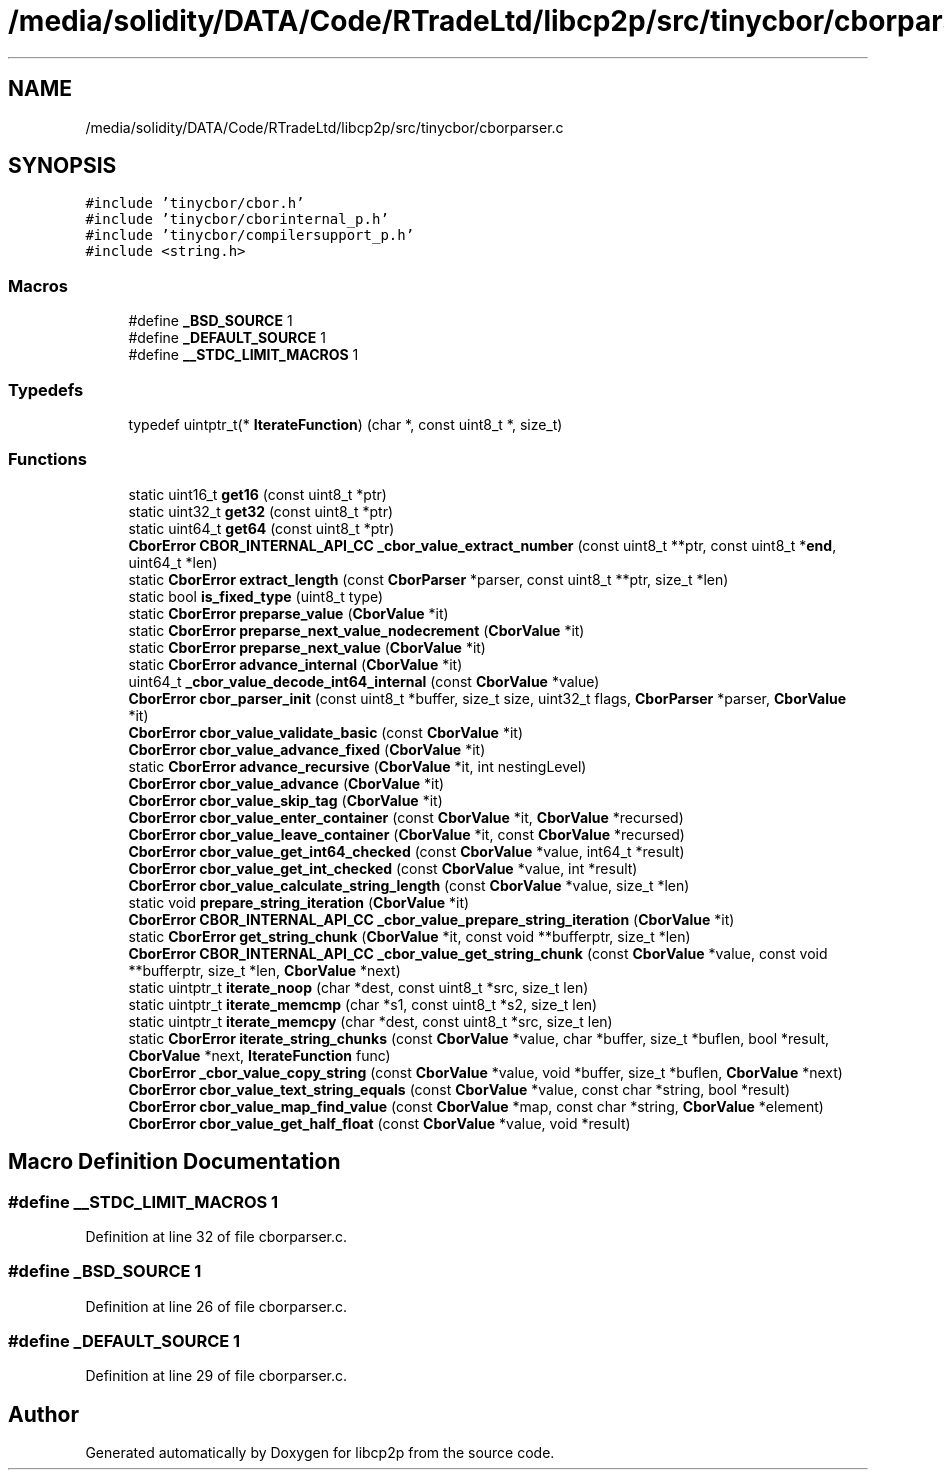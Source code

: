 .TH "/media/solidity/DATA/Code/RTradeLtd/libcp2p/src/tinycbor/cborparser.c" 3 "Thu Aug 6 2020" "libcp2p" \" -*- nroff -*-
.ad l
.nh
.SH NAME
/media/solidity/DATA/Code/RTradeLtd/libcp2p/src/tinycbor/cborparser.c
.SH SYNOPSIS
.br
.PP
\fC#include 'tinycbor/cbor\&.h'\fP
.br
\fC#include 'tinycbor/cborinternal_p\&.h'\fP
.br
\fC#include 'tinycbor/compilersupport_p\&.h'\fP
.br
\fC#include <string\&.h>\fP
.br

.SS "Macros"

.in +1c
.ti -1c
.RI "#define \fB_BSD_SOURCE\fP   1"
.br
.ti -1c
.RI "#define \fB_DEFAULT_SOURCE\fP   1"
.br
.ti -1c
.RI "#define \fB__STDC_LIMIT_MACROS\fP   1"
.br
.in -1c
.SS "Typedefs"

.in +1c
.ti -1c
.RI "typedef uintptr_t(* \fBIterateFunction\fP) (char *, const uint8_t *, size_t)"
.br
.in -1c
.SS "Functions"

.in +1c
.ti -1c
.RI "static uint16_t \fBget16\fP (const uint8_t *ptr)"
.br
.ti -1c
.RI "static uint32_t \fBget32\fP (const uint8_t *ptr)"
.br
.ti -1c
.RI "static uint64_t \fBget64\fP (const uint8_t *ptr)"
.br
.ti -1c
.RI "\fBCborError\fP \fBCBOR_INTERNAL_API_CC\fP \fB_cbor_value_extract_number\fP (const uint8_t **ptr, const uint8_t *\fBend\fP, uint64_t *len)"
.br
.ti -1c
.RI "static \fBCborError\fP \fBextract_length\fP (const \fBCborParser\fP *parser, const uint8_t **ptr, size_t *len)"
.br
.ti -1c
.RI "static bool \fBis_fixed_type\fP (uint8_t type)"
.br
.ti -1c
.RI "static \fBCborError\fP \fBpreparse_value\fP (\fBCborValue\fP *it)"
.br
.ti -1c
.RI "static \fBCborError\fP \fBpreparse_next_value_nodecrement\fP (\fBCborValue\fP *it)"
.br
.ti -1c
.RI "static \fBCborError\fP \fBpreparse_next_value\fP (\fBCborValue\fP *it)"
.br
.ti -1c
.RI "static \fBCborError\fP \fBadvance_internal\fP (\fBCborValue\fP *it)"
.br
.ti -1c
.RI "uint64_t \fB_cbor_value_decode_int64_internal\fP (const \fBCborValue\fP *value)"
.br
.ti -1c
.RI "\fBCborError\fP \fBcbor_parser_init\fP (const uint8_t *buffer, size_t size, uint32_t flags, \fBCborParser\fP *parser, \fBCborValue\fP *it)"
.br
.ti -1c
.RI "\fBCborError\fP \fBcbor_value_validate_basic\fP (const \fBCborValue\fP *it)"
.br
.ti -1c
.RI "\fBCborError\fP \fBcbor_value_advance_fixed\fP (\fBCborValue\fP *it)"
.br
.ti -1c
.RI "static \fBCborError\fP \fBadvance_recursive\fP (\fBCborValue\fP *it, int nestingLevel)"
.br
.ti -1c
.RI "\fBCborError\fP \fBcbor_value_advance\fP (\fBCborValue\fP *it)"
.br
.ti -1c
.RI "\fBCborError\fP \fBcbor_value_skip_tag\fP (\fBCborValue\fP *it)"
.br
.ti -1c
.RI "\fBCborError\fP \fBcbor_value_enter_container\fP (const \fBCborValue\fP *it, \fBCborValue\fP *recursed)"
.br
.ti -1c
.RI "\fBCborError\fP \fBcbor_value_leave_container\fP (\fBCborValue\fP *it, const \fBCborValue\fP *recursed)"
.br
.ti -1c
.RI "\fBCborError\fP \fBcbor_value_get_int64_checked\fP (const \fBCborValue\fP *value, int64_t *result)"
.br
.ti -1c
.RI "\fBCborError\fP \fBcbor_value_get_int_checked\fP (const \fBCborValue\fP *value, int *result)"
.br
.ti -1c
.RI "\fBCborError\fP \fBcbor_value_calculate_string_length\fP (const \fBCborValue\fP *value, size_t *len)"
.br
.ti -1c
.RI "static void \fBprepare_string_iteration\fP (\fBCborValue\fP *it)"
.br
.ti -1c
.RI "\fBCborError\fP \fBCBOR_INTERNAL_API_CC\fP \fB_cbor_value_prepare_string_iteration\fP (\fBCborValue\fP *it)"
.br
.ti -1c
.RI "static \fBCborError\fP \fBget_string_chunk\fP (\fBCborValue\fP *it, const void **bufferptr, size_t *len)"
.br
.ti -1c
.RI "\fBCborError\fP \fBCBOR_INTERNAL_API_CC\fP \fB_cbor_value_get_string_chunk\fP (const \fBCborValue\fP *value, const void **bufferptr, size_t *len, \fBCborValue\fP *next)"
.br
.ti -1c
.RI "static uintptr_t \fBiterate_noop\fP (char *dest, const uint8_t *src, size_t len)"
.br
.ti -1c
.RI "static uintptr_t \fBiterate_memcmp\fP (char *s1, const uint8_t *s2, size_t len)"
.br
.ti -1c
.RI "static uintptr_t \fBiterate_memcpy\fP (char *dest, const uint8_t *src, size_t len)"
.br
.ti -1c
.RI "static \fBCborError\fP \fBiterate_string_chunks\fP (const \fBCborValue\fP *value, char *buffer, size_t *buflen, bool *result, \fBCborValue\fP *next, \fBIterateFunction\fP func)"
.br
.ti -1c
.RI "\fBCborError\fP \fB_cbor_value_copy_string\fP (const \fBCborValue\fP *value, void *buffer, size_t *buflen, \fBCborValue\fP *next)"
.br
.ti -1c
.RI "\fBCborError\fP \fBcbor_value_text_string_equals\fP (const \fBCborValue\fP *value, const char *string, bool *result)"
.br
.ti -1c
.RI "\fBCborError\fP \fBcbor_value_map_find_value\fP (const \fBCborValue\fP *map, const char *string, \fBCborValue\fP *element)"
.br
.ti -1c
.RI "\fBCborError\fP \fBcbor_value_get_half_float\fP (const \fBCborValue\fP *value, void *result)"
.br
.in -1c
.SH "Macro Definition Documentation"
.PP 
.SS "#define __STDC_LIMIT_MACROS   1"

.PP
Definition at line 32 of file cborparser\&.c\&.
.SS "#define _BSD_SOURCE   1"

.PP
Definition at line 26 of file cborparser\&.c\&.
.SS "#define _DEFAULT_SOURCE   1"

.PP
Definition at line 29 of file cborparser\&.c\&.
.SH "Author"
.PP 
Generated automatically by Doxygen for libcp2p from the source code\&.
